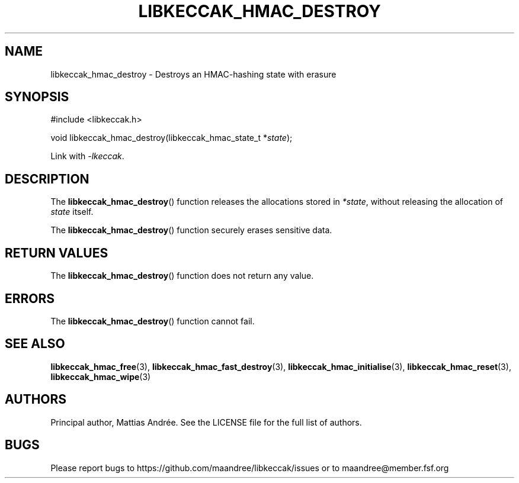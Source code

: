 .TH LIBKECCAK_HMAC_DESTROY 3 LIBKECCAK-%VERSION%
.SH NAME
libkeccak_hmac_destroy - Destroys an HMAC-hashing state with erasure
.SH SYNOPSIS
.LP
.nf
#include <libkeccak.h>
.P
void libkeccak_hmac_destroy(libkeccak_hmac_state_t *\fIstate\fP);
.fi
.P
Link with \fI-lkeccak\fP.
.SH DESCRIPTION
The
.BR libkeccak_hmac_destroy ()
function releases the allocations stored in \fI*state\fP,
without releasing the allocation of \fIstate\fP itself.
.PP
The
.BR libkeccak_hmac_destroy ()
function securely erases sensitive data.
.SH RETURN VALUES
The
.BR libkeccak_hmac_destroy ()
function does not return any value.
.SH ERRORS
The
.BR libkeccak_hmac_destroy ()
function cannot fail.
.SH SEE ALSO
.BR libkeccak_hmac_free (3),
.BR libkeccak_hmac_fast_destroy (3),
.BR libkeccak_hmac_initialise (3),
.BR libkeccak_hmac_reset (3),
.BR libkeccak_hmac_wipe (3)
.SH AUTHORS
Principal author, Mattias Andrée.  See the LICENSE file for the full
list of authors.
.SH BUGS
Please report bugs to https://github.com/maandree/libkeccak/issues or to
maandree@member.fsf.org
